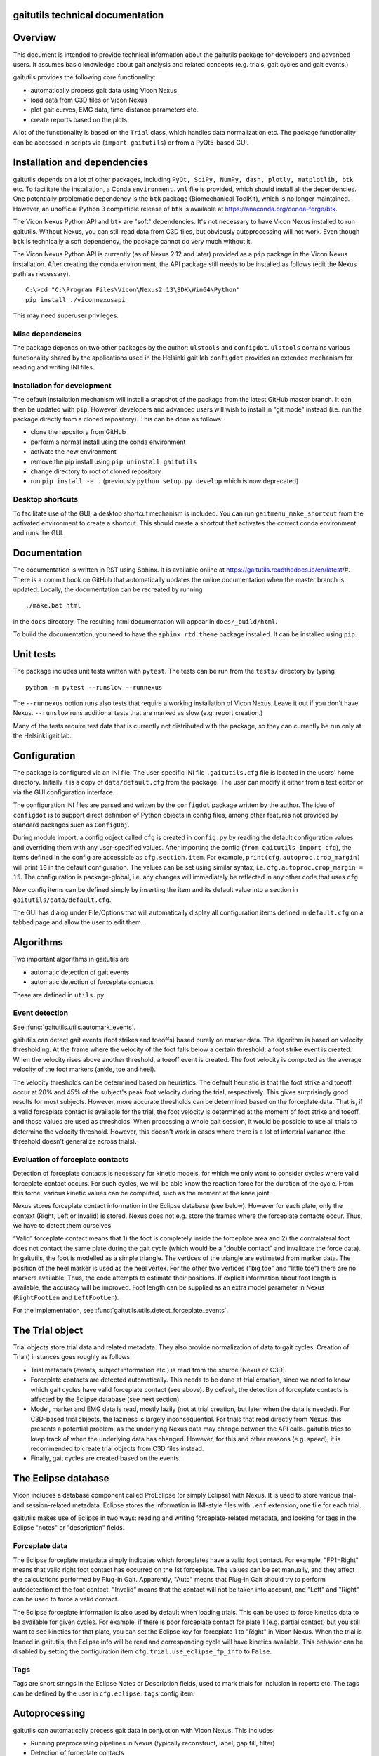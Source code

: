 
gaitutils technical documentation
=================================

Overview
========

This document is intended to provide technical information about the gaitutils
package for developers and advanced users. It assumes basic knowledge about gait
analysis and related concepts (e.g. trials, gait cycles and gait events.)

gaitutils provides the following core functionality:

- automatically process gait data using Vicon Nexus
- load data from C3D files or Vicon Nexus
- plot gait curves, EMG data, time-distance parameters etc.
- create reports based on the plots

A lot of the functionality is based on the ``Trial`` class, which handles data
normalization etc. The package functionality can be accessed in scripts via
(``import gaitutils``) or from a PyQt5-based GUI.


Installation and dependencies
=============================

gaitutils depends on a lot of other packages, including ``PyQt, SciPy, NumPy,
dash, plotly, matplotlib, btk`` etc. To facilitate the installation, a Conda
``environment.yml`` file is provided, which should install all the dependencies.
One potentially problematic dependency is the ``btk`` package (Biomechanical
ToolKit), which is no longer maintained. However, an unofficial Python 3
compatible release of ``btk`` is available at
https://anaconda.org/conda-forge/btk. 

The Vicon Nexus Python API and ``btk`` are "soft" dependencies. It's not
necessary to have Vicon Nexus installed to run gaitutils. Without Nexus, you can
still read data from C3D files, but obviously autoprocessing will not work. Even
though ``btk`` is technically a soft dependency, the package cannot do very much
without it.

The Vicon Nexus Python API is currently (as of Nexus 2.12 and later) provided as
a ``pip`` package in the Vicon Nexus installation. After creating the conda
environment, the API package still needs to be installed as follows (edit the
Nexus path as necessary).

::

   C:\>cd "C:\Program Files\Vicon\Nexus2.13\SDK\Win64\Python"
   pip install ./viconnexusapi

This may need superuser privileges.

Misc dependencies
-----------------

The package depends on two other packages by the author: ``ulstools`` and
``configdot``. ``ulstools`` contains various functionality shared by the
applications used in the Helsinki gait lab ``configdot`` provides an extended
mechanism for reading and writing INI files.


Installation for development
----------------------------

The default installation mechanism will install a snapshot of the package from the
latest GitHub master branch. It can then be updated with ``pip``. However,
developers and advanced users will wish to install in "git mode" instead (i.e.
run the package directly from a cloned repository). This can be done as follows:

- clone the repository from GitHub
- perform a normal install using the conda environment
- activate the new environment
- remove the pip install using ``pip uninstall gaitutils``
- change directory to root of cloned repository
- run ``pip install -e .`` (previously ``python setup.py develop`` which is now deprecated)

Desktop shortcuts
-----------------

To facilitate use of the GUI, a desktop shortcut mechanism is included. You can
run ``gaitmenu_make_shortcut`` from the activated environment to create a
shortcut. This should create a shortcut that activates the correct conda
environment and runs the GUI.


Documentation
=============

The documentation is written in RST using Sphinx. It is available online at
https://gaitutils.readthedocs.io/en/latest/#. There is a commit hook on GitHub
that automatically updates the online documentation when the master branch is
updated. Locally, the documentation can be recreated by running

::

    ./make.bat html

in the ``docs`` directory. The resulting html documentation will appear in
``docs/_build/html``.

To build the documentation, you need to have the ``sphinx_rtd_theme`` package
installed. It can be installed using ``pip``.

Unit tests
==========

The package includes unit tests written with ``pytest``. The tests can be run
from the ``tests/`` directory by typing

::
    
    python -m pytest --runslow --runnexus

The ``--runnexus`` option runs also tests that require a working installation of
Vicon Nexus. Leave it out if you don't have Nexus. ``--runslow`` runs additional
tests that are marked as slow (e.g. report creation.) 

Many of the tests require test data that is currently not distributed with the
package, so they can currently be run only at the Helsinki gait lab.


Configuration
=============

The package is configured via an INI file. The user-specific INI file
``.gaitutils.cfg`` file is located in the users' home directory. Initially it is
a copy of ``data/default.cfg`` from the package. The user can modify it either
from a text editor or via the GUI configuration interface.

The configuration INI files are parsed and written by the ``configdot`` package
written by the author. The idea of ``configdot`` is to support direct definition
of Python objects in config files, among other features not provided by standard
packages such as ``ConfigObj``.

During module import, a config object called ``cfg`` is created in ``config.py``
by reading the default configuration values and overriding them with any
user-specified values. After importing the config (``from gaitutils import
cfg``), the items defined in the config are accessible as ``cfg.section.item``.
For example, ``print(cfg.autoproc.crop_margin)`` will print ``10`` in the
default configuration. The values can be set using similar syntax, i.e.
``cfg.autoproc.crop_margin = 15``. The configuration is package-global, i.e. any
changes will immediately be reflected in any other code that uses ``cfg``

New config items can be defined simply by inserting the item and its default
value into a section in ``gaitutils/data/default.cfg``.

The GUI has dialog under File/Options that will automatically display all
configuration items defined in ``default.cfg`` on a tabbed page and allow the
user to edit them.


Algorithms
==========

Two important algorithms in gaitutils are

- automatic detection of gait events
- automatic detection of forceplate contacts

These are defined in ``utils.py``.

Event detection
---------------

See :func:`gaitutils.utils.automark_events`.

gaitutils can detect gait events (foot strikes and toeoffs) based purely on
marker data. The algorithm is based on velocity thresholding. At the frame where
the velocity of the foot falls below a certain threshold, a foot strike event is
created. When the velocity rises above another threshold, a toeoff event is
created. The foot velocity is computed as the average velocity of the foot
markers (ankle, toe and heel).

The velocity thresholds can be determined based on heuristics. The default
heuristic is that the foot strike and toeoff occur at 20% and 45% of the
subject's peak foot velocity during the trial, respectively. This gives
surprisingly good results for most subjects. However, more accurate thresholds
can be determined based on the forceplate data. That is, if a valid forceplate
contact is available for the trial, the foot velocity is determined at the
moment of foot strike and toeoff, and those values are used as thresholds. When
processing a whole gait session, it would be possible to use all trials to
determine the velocity threshold. However, this doesn't work in cases where
there is a lot of intertrial variance (the threshold doesn't generalize across
trials).


Evaluation of forceplate contacts
---------------------------------

Detection of forceplate contacts is necessary for kinetic models, for which we
only want to consider cycles where valid forceplate contact occurs. For such
cycles, we will be able know the reaction force for the duration of the cycle.
From this force, various kinetic values can be computed, such as the moment at
the knee joint.

Nexus stores forceplate contact information in the Eclipse database (see below).
However for each plate, only the context (Right, Left or Invalid) is stored.
Nexus does not e.g. store the frames where the forceplate contacts occur. Thus,
we have to detect them ourselves.

“Valid” forceplate contact means that 1) the foot is completely inside the
forceplate area and 2) the contralateral foot does not contact the same plate
during the gait cycle (which would be a "double contact" and invalidate the
force data). In gaitutils, the foot is modelled as a simple triangle. The
vertices of the triangle are estimated from marker data. The position of the
heel marker is used as the heel vertex. For the other two vertices ("big toe"
and "little toe") there are no markers available. Thus, the code attempts to
estimate their positions. If explicit information about foot length is
available, the accuracy will be improved. Foot length can be supplied as an
extra model parameter in Nexus (``RightFootLen`` and ``LeftFootLen``).

For the implementation, see :func:`gaitutils.utils.detect_forceplate_events`.



The Trial object
================

Trial objects store trial data and related metadata. They also provide
normalization of data to gait cycles. Creation of Trial() instances goes roughly
as follows:

- Trial metadata (events, subject information etc.) is read from the source
  (Nexus or C3D).

- Forceplate contacts are detected automatically. This needs to be done at trial
  creation, since we need to know which gait cycles have valid forceplate
  contact (see above). By default, the detection of forceplate contacts is
  affected by the Eclipse database (see next section).

- Model, marker and EMG data is read, mostly lazily (not at trial creation, but
  later when the data is needed). For C3D-based trial objects, the laziness is
  largely inconsequential. For trials that read directly from Nexus, this
  presents a potential problem, as the underlying Nexus data may change between
  the API calls. gaitutils tries to keep track of when the underlying data has
  changed. However, for this and other reasons (e.g. speed), it is recommended
  to create trial objects from C3D files instead.

- Finally, gait cycles are created based on the events.


The Eclipse database
====================

Vicon includes a database component called ProEclipse (or simply Eclipse) with
Nexus. It is used to store various trial- and session-related metadata. Eclipse
stores the information in INI-style files with ``.enf`` extension, one file for
each trial.

gaitutils makes use of Eclipse in two ways: reading and writing
forceplate-related metadata, and looking for tags in the Eclipse "notes" or
"description" fields.

Forceplate data
---------------

The Eclipse forceplate metadata simply indicates which forceplates have a valid
foot contact. For example, "FP1=Right" means that valid right foot contact has
occurred on the 1st forceplate. The values can be set manually, and they affect
the calculations performed by Plug-in Gait. Apparently, "Auto" means that
Plug-in Gait should try to perform autodetection of the foot contact, "Invalid"
means that the contact will not be taken into account, and "Left" and "Right"
can be used to force a valid contact. 

The Eclipse forceplate information is also used by default when loading trials.
This can be used to force kinetics data to be available for given cycles. For
example, if there is poor forceplate contact for plate 1 (e.g. partial contact)
but you still want to see kinetics for that plate, you can set the Eclipse key
for forceplate 1 to "Right" in Vicon Nexus. When the trial is loaded in
gaitutils, the Eclipse info will be read and corresponding cycle will have
kinetics available. This behavior can be disabled by setting the configuration
item ``cfg.trial.use_eclipse_fp_info`` to ``False``.


Tags
----

Tags are short strings in the Eclipse Notes or Description fields, used to mark
trials for inclusion in reports etc. The tags can be defined by the user in
``cfg.eclipse.tags`` config item.


Autoprocessing
==============

gaitutils can automatically process gait data in conjuction with Vicon Nexus. This includes:

- Running preprocessing pipelines in Nexus (typically reconstruct, label, gap fill, filter)

- Detection of forceplate contacts

- Identification of trials with good data

- Automatic creation of gait events (foot strikes and toeoffs)

- Running various gait models (e.g. Plug-in Gait)

In addition to Nexus pipelines, autoprocessing relies on the two algorithms described above. Some notes:

- The autoprocessing operation deletes C3D files for the dynamic trials to be
  processed. This is the only way to ensure that the data in Nexus is unmodified
  (and not e.g. cropped). When C3D file for a trial is not available, Nexus
  loads the original data from the X1D and X2D files.

- By default, the autoprocessing operation does its own detection of
  forceplate contacts and writes the Eclipse forceplate keys as either "Right",
  "Left" or "Invalid", according to the detected contacts. The keys can also be
  reset by setting ``cfg.autoproc.write_eclipse_fp_info`` to ``reset``. This will
  set the keys to "Auto" so that autodetection occurs in Plug-in Gait.


Reporting
=========

Gait reports can be generated from processed data. Interactive (web browser
-based) and hardcopy (PDF) reports are supported.


Contributing
============

Code guidelines
---------------

I have tried to adhere to the following guidelines (not always successfully):

- Use NumPy-style docstrings. This is also assumed by the API documentation
  generator.

- Properly document at least the functions intended for API.

- Functions not intended for API are prefixed with underscore.

- Add unit tests for functions, especially API ones.

- Avoid writing lots of classes, especially thin ones that don't provide much
  functionality. Classes are great, but they also introduce hidden "magic" that
  can make it difficult for others to reason about the code.

Code formatting
---------------

From time to time, all the code has been formatted with ``black``, using the
``-S`` option (no string normalization, i.e. both single and double quotes are
preserved and can be used as preferred). New code can be formatted in-place by
running

::

    black -S .

in the root package directory. Various IDEs such as VS Code also support
formatting with black.

Version control
---------------

The code is stored at a public GitHub repository at
https://github.com/NCH-Motion-Laboratory/gaitutils. In the past, PyPi packages for
gaitutils were actively created for gaitutils, but currently the philosophy is
to install directly from the latest GitHub master branch. Thus, the PyPi
packages are likely to be out of date. ``pip`` can install directly from GitHub
master using a URL specifier such as
https://github.com/NCH-Motion-Laboratory/gaitutils/archive/master.zip.



Miscellaneous technical notes
=============================

Exception handling
------------------

The package defines one custom exception class: ``GaitDataError``. It is used to
signify a general problem with the gait data that is usually non-fatal. Several
API functions raise ``GaitDataError`` when there is "something wrong" with the
data (the exact meaning depends on the function).

GUI
---

The GUI is currently written for PyQt5. With very minor modifications, it should
also work with PySide2 and PyQt6.

Threads are used to keep the GUI responsive during long running operations. The
method :meth:`gaitutils.gui._gaitmenu.Gaitmenu._run_in_thread` is used to run a
long-running operation in a worker thread. It's recommended to use this for any
operation that is expected to take longer than a second or two. The point is not
for the user to be able to run several operations in parallel, but just to keep
the GUI (e.g. the progress meter and the cancel button) responsive. In fact, by
default ``_run_in_thread()`` disables the elements of the main UI window, so that
the user cannot start multiple operations at the same time. ``_run_in_thread()``
also handles any exceptions raised during the operation and reports them via a
GUI window, without terminating the program.

Long-running Vicon Nexus operations (typically Nexus pipelines) require special
care. Seemingly, it should be enough to run the operation in a worker thread, as
described above. However, Python has a restriction known as the Global
Interpreter Lock (GIL): only one thread of a process can execute Python bytecode
at a time. It appears that the Nexus API does not release the GIL until the
Nexus operation is finished. Thus, starting a Nexus operation in a thread
freezes all other threads, potentially for a long time. A simple workaround is
to run any Nexus pipeline operations in a separate process instead of a thread
(i.e. a new interpreter is started for the operation). This is accomplished by
``gaitutils.nexus._run_pipelines_multiprocessing()``.  

For GUI operations that are not started via ``_run_in_thread()``, you must catch
and handle any exceptions yourself, otherwise they will cause a termination.
Such unhandled exceptions are propagated to a custom exception hook
(``my_excepthook()``) that will display a message and terminate the GUI.

The GUI includes a logging window that will display any messages emitted via the
standard Python logging module. This is implemented via a special logging
handler ``QtHandler()``. The logging level can be set in the configuration.


Wishlist/TODO
=============

Ideas on how to improve the package.

- Reading accelerometer data is supported, but there is no specific support for
  plotting it it (or other non-EMG analog data, such as raw forceplate data).
  Something similar to EMG handling should be implemented (i.e. list of
  accelerometer channel names, etc.) 

- Some of the configuration values are mandatory to be adjust for each
  particular lab (such as EMG channel names) and others can be left as they are.
  It would be nice to have a list of "critical" config values and maybe a GUI
  wizard that would allow the user to set them easily.

- The configuration GUI is a bit half-baked. It doesn't know about the potential
  types of config items, thus it has to use a "universal" line input widget for
  most items. This enables the user to input basically any Python type. However,
  if we know that a certain value is e.g. numerical only (and can't be None or a
  string etc.), we could use a spinbox, which would be neater. This would
  require a system for declaring types for config items. There could be a
  separate file that would list the allowable types (and possibly e.g. ranges of
  values) for each config type.



Description of modules and other files
======================================

This is a list of modules and other files included in the package. It is not
100% complete yet, but should contain the most important components.

``autoprocess.py``
    Automatically process gait data using Vicon Nexus.

``c3d.py``
    Load data from C3D files. Mostly wrappers around the btk library.

``config.py``
    Read and write package configuration data.

``eclipse.py``
    Read and write Vicon database (Eclipse) files.

``emg.py``
    Handle EMG data.

``envutils.py``
    Functionality related to the operating system and environment.

``models.py``
    Definitions for various gait models, such as Plug-in Gait.

``nexus.py``
    Communicate with Vicon Nexus. Mostly wrappers around the Nexus API.

``normaldata.py``
    Load and save normal (reference) data.

``numutils.py``
    Utilities for numerical computation.

``read_data.py``
    Data reader functions intended for the end user. They delegate to either C3D
    or Nexus readers as needed.

``sessionutils.py``
    Utilities for handling gait sessions, e.g. for finding trials of interest.

``stats.py``
    Aggregate gait data into NumPy arrays and perform statistics.

``timedist.py``
    Handle gait parameters (time-distance data).

``trial.py``
    Defines the ``Trial`` class and related functionality.

``utils.py``
    Utility functions related to gait data, e.g. for recognizing gait events and
    extrapolating marker data.

``videos.py``
    Facilities for handling gait videos.

``assets/``
    Miscellaneous data used by the web report.

``data/``
    Package data. Includes some reference data and default configuration etc.

``gui/``
    The PyQt5 GUI and related functionality.

    ``gui/_gaitmenu.py``
        Main code for the PyQt5 GUI.

    ``gui/gaitmenu.py``
        Launches the PyQt5 GUI.

    ``gui/gaitmenu.ui``
        UI file for the GUI, created in Qt Designer.

    ``gui/_tardieu.py``
        A GUI for Tardieu tests (not actively maintained, may not work).

    ``gui/_windows.py``
        GUI functionality specific to Microsoft Windows.

    ``gui/qt_dialogs.py``
    
    ``gui/qt_widgets.py``
        Various custom Qt components.

``report/``
    Web and PDF-based reports.

    ``report/web.py``
        Web report based on the Dash package.

    ``report/pdf.py``
        PDF report based on matplotlib.

    ``report/text.py``
        Text reports.

    ``report/translations.py``
        Provides simple translations.

``thirdparty/``
    Modules and executables provided by third parties.

    ``thirdparty/ffmpeg2theora.exe``
        Used to provide conversion from Nexus AVI video files to Theora. The web
        report needs this in order to show videos.

``viz/``
    Visualization functions.

    ``viz/plot_common.py``
        Common functions shared by all backends.

    ``viz/plot_matplotlib.py``
        Plot using the matplotlib library.

    ``viz/plot_misc.py``
        Utility functions.

    ``viz/plot_plotly.py``
        Plot using the Plotly library.

    ``viz/plots.py``
        The API to plotting trial data (e.g. gait curves and EMG).

    ``viz/timedist.py``
        The API to time-distance plots.

``docs/``
    This (and other) documentation.

``tests/``
    Unit tests.

